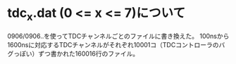 * tdc_x.dat (0 <= x <= 7)について
  0906/0906..を使ってTDCチャンネルごとのファイルに書き換えた。
  100nsから1600nsに対応するTDCチャンネルがそれぞれ10001コ（TDCコントローラのバグっぽい）ずつ書かれた160016行のファイル。
